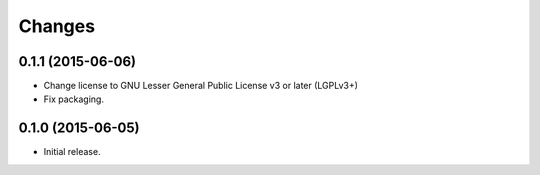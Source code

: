 Changes
=======

0.1.1 (2015-06-06)
------------------

- Change license to GNU Lesser General Public License v3 or later (LGPLv3+)
- Fix packaging.


0.1.0 (2015-06-05)
------------------

- Initial release.
